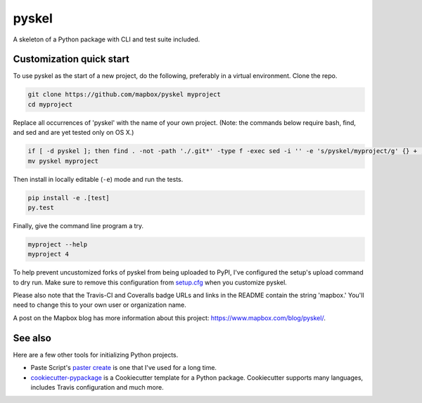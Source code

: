 pyskel
======
   
A skeleton of a Python package with CLI and test suite included.

.. image:: https://travis-ci.org/mapbox/pyskel.svg
   :target: https://travis-ci.org/mapbox/pyskel

.. image:: https://coveralls.io/repos/mapbox/pyskel/badge.png
   :target: https://coveralls.io/r/mapbox/pyskel
   
.. image:: https://farm4.staticflickr.com/3951/15672691531_3037819613_o_d.png

Customization quick start
-------------------------

To use pyskel as the start of a new project, do the following, preferably in
a virtual environment. Clone the repo.

.. code-block:: console

    git clone https://github.com/mapbox/pyskel myproject
    cd myproject

Replace all occurrences of 'pyskel' with the name of your own project.
(Note: the commands below require bash, find, and sed and are yet tested only on OS X.)

.. code-block:: console

    if [ -d pyskel ]; then find . -not -path './.git*' -type f -exec sed -i '' -e 's/pyskel/myproject/g' {} + ; fi
    mv pyskel myproject

Then install in locally editable (``-e``) mode and run the tests.

.. code-block:: console

    pip install -e .[test]
    py.test

Finally, give the command line program a try.

.. code-block:: console

    myproject --help
    myproject 4

To help prevent uncustomized forks of pyskel from being uploaded to PyPI,
I've configured the setup's upload command to dry run. Make sure to remove
this configuration from
`setup.cfg <https://docs.python.org/2/install/index.html#inst-config-syntax>`__
when you customize pyskel.

Please also note that the Travis-CI and Coveralls badge URLs and links in the README
contain the string 'mapbox.' You'll need to change this to your own user or organization
name.

A post on the Mapbox blog has more information about this project:
https://www.mapbox.com/blog/pyskel/.

See also
--------

Here are a few other tools for initializing Python projects.

- Paste Script's `paster create <http://pythonpaste.org/script/#paster-create>`__ is
  one that I've used for a long time.
- `cookiecutter-pypackage <https://github.com/audreyr/cookiecutter-pypackage>`__ is
  a Cookiecutter template for a Python package. Cookiecutter supports many languages,
  includes Travis configuration and much more.

